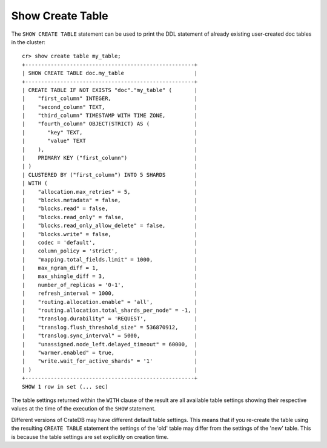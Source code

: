=================
Show Create Table
=================

.. hide:
    cr> create table if not exists my_table (
    ...   first_column integer primary key,
    ...   second_column text,
    ...   third_column timestamp with time zone,
    ...   fourth_column object(strict) as (
    ...     key text,
    ...     value text
    ...   )
    ... ) clustered by (first_column) into 5 shards;
    CREATE OK, 1 row affected (... sec)

The ``SHOW CREATE TABLE`` statement can be used to print the DDL statement of
already existing user-created doc tables in the cluster::

    cr> show create table my_table;
    +-----------------------------------------------------+
    | SHOW CREATE TABLE doc.my_table                      |
    +-----------------------------------------------------+
    | CREATE TABLE IF NOT EXISTS "doc"."my_table" (       |
    |    "first_column" INTEGER,                          |
    |    "second_column" TEXT,                            |
    |    "third_column" TIMESTAMP WITH TIME ZONE,         |
    |    "fourth_column" OBJECT(STRICT) AS (              |
    |       "key" TEXT,                                   |
    |       "value" TEXT                                  |
    |    ),                                               |
    |    PRIMARY KEY ("first_column")                     |
    | )                                                   |
    | CLUSTERED BY ("first_column") INTO 5 SHARDS         |
    | WITH (                                              |
    |    "allocation.max_retries" = 5,                    |
    |    "blocks.metadata" = false,                       |
    |    "blocks.read" = false,                           |
    |    "blocks.read_only" = false,                      |
    |    "blocks.read_only_allow_delete" = false,         |
    |    "blocks.write" = false,                          |
    |    codec = 'default',                               |
    |    column_policy = 'strict',                        |
    |    "mapping.total_fields.limit" = 1000,             |
    |    max_ngram_diff = 1,                              |
    |    max_shingle_diff = 3,                            |
    |    number_of_replicas = '0-1',                      |
    |    refresh_interval = 1000,                         |
    |    "routing.allocation.enable" = 'all',             |
    |    "routing.allocation.total_shards_per_node" = -1, |
    |    "translog.durability" = 'REQUEST',               |
    |    "translog.flush_threshold_size" = 536870912,     |
    |    "translog.sync_interval" = 5000,                 |
    |    "unassigned.node_left.delayed_timeout" = 60000,  |
    |    "warmer.enabled" = true,                         |
    |    "write.wait_for_active_shards" = '1'             |
    | )                                                   |
    +-----------------------------------------------------+
    SHOW 1 row in set (... sec)

The table settings returned within the ``WITH`` clause of the result are all
available table settings showing their respective values at the time of the
execution of the ``SHOW`` statement.

Different versions of CrateDB may have different default table settings. This
means that if you re-create the table using the resulting ``CREATE TABLE``
statement the settings of the 'old' table may differ from the settings of the
'new' table. This is because the table settings are set explicitly on creation
time.
